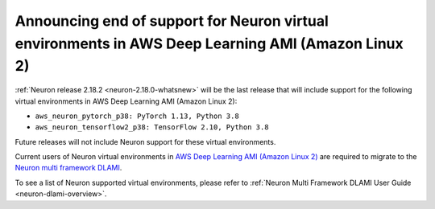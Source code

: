 .. post:: April 24, 2024
    :language: en
    :tags: announce-eos-dlamis-inf1, dlami-inf1

.. _announce-update-multiframework-dlami:

Announcing end of support for Neuron virtual environments in AWS Deep Learning AMI (Amazon Linux 2)
----------------------------------------------------------------------------------------------------

:ref:`Neuron release 2.18.2 <neuron-2.18.0-whatsnew>` will be the last release that will include support for the following virtual environments in AWS Deep Learning AMI (Amazon Linux 2):

- ``aws_neuron_pytorch_p38: PyTorch 1.13, Python 3.8``
- ``aws_neuron_tensorflow2_p38: TensorFlow 2.10, Python 3.8``

Future releases will not include Neuron support for these virtual environments.

Current users of Neuron virtual environments in `AWS Deep Learning AMI (Amazon Linux 2) <https://aws.amazon.com/releasenotes/aws-deep-learning-ami-amazon-linux-2/>`_ are required to migrate to the `Neuron multi framework DLAMI <https://aws.amazon.com/releasenotes/aws-deep-learning-ami-neuron-ubuntu-22-04/>`_.

To see a list of Neuron supported virtual environments, please refer to :ref:`Neuron Multi Framework DLAMI User Guide <neuron-dlami-overview>`.
